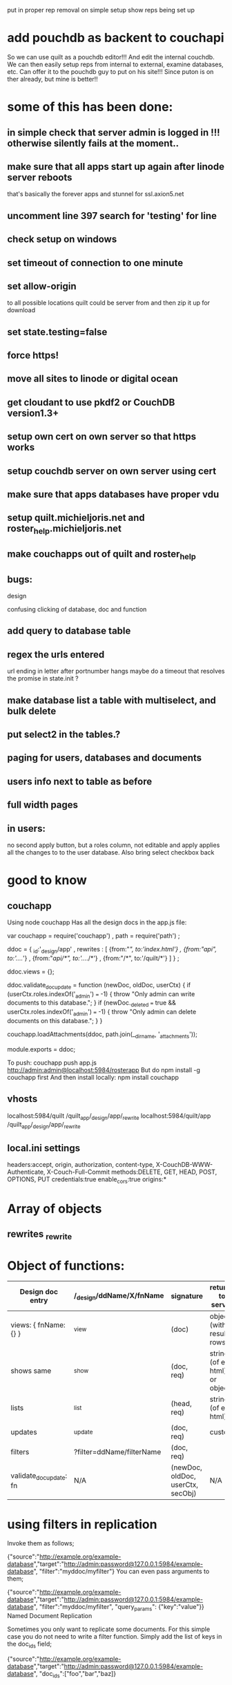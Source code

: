 put in proper rep removal on simple setup
show reps being set up

* add pouchdb as backent to couchapi
  So we can use quilt as a pouchdb editor!!!
And edit the internal couchdb. We can then easily setup reps from
internal to external, examine databases, etc. Can offer it to the
pouchdb guy to put on his site!!! Since puton is on ther already, but
mine is better!!
  
* some of this has been done:  
** in simple check that server admin is logged in !!! otherwise silently fails at the moment..
** make sure that all apps start up again after linode server reboots 
  that's basically the forever apps and stunnel for ssl.axion5.net 
** uncomment line 397 search for 'testing' for line 
** check setup on windows  

** set timeout of connection to one minute 
** set allow-origin
to all possible locations quilt could be server from and then zip it
up for download
** set state.testing=false
** force https!  
** move all sites to linode or digital ocean  
** get cloudant to use pkdf2 or CouchDB version1.3+  
** setup own cert on own server so that https works
** setup couchdb server on own server using cert 
   
** make sure that apps databases have proper vdu
** setup quilt.michieljoris.net and roster_help.michieljoris.net
** make couchapps out of quilt and roster_help 
** bugs: 
**** design
confusing clicking of database, doc and function 
** add query to database table  
** regex the urls entered
url ending in letter after portnumber hangs
maybe do a timeout that resolves the promise in state.init ?

** make database list a table with multiselect, and bulk delete
** put select2 in the tables.?
** paging for users, databases and documents
** users info next to table as before
** full width pages
** in users: 
no second apply button, but a roles column, not editable and apply
applies all the changes to to the user database. Also bring select
checkbox back
   
* good to know
** couchapp
Using node couchapp
Has all the design docs in the app.js file:

var couchapp = require('couchapp')
  , path = require('path')
  ;

ddoc = 
  { _id:'_design/app'
  , rewrites : 
    [ {from:"/", to:'index.html'}
    , {from:"/api", to:'../../'}
    , {from:"/api/*", to:'../../*'}
    , {from:"/*", to:'/quilt/*'}
    ]
  }
  ;

ddoc.views = {};

ddoc.validate_doc_update = function (newDoc, oldDoc, userCtx) {   
  if (userCtx.roles.indexOf('_admin') === -1) {
    throw "Only admin can write documents to this database.";
  } 
  if (newDoc._deleted === true && userCtx.roles.indexOf('_admin') === -1) {
    throw "Only admin can delete documents on this database.";
  } 
}

couchapp.loadAttachments(ddoc, path.join(__dirname, '_attachments'));

module.exports = ddoc;

To push:
couchapp push app.js http://admin:admin@localhost:5984/rosterapp
But do npm install -g couchapp first 
And then install locally: npm install couchapp

** vhosts 
localhost:5984/quilt /quilt_app/_design/app/_rewrite
localhost:5984/quilt/app /quilt_app/_design/app/_rewrite
** local.ini settings
headers:accept, origin, authorization, content-type,
X-CouchDB-WWW-Authenticate, X-Couch-Full-Commit
methods:DELETE, GET, HEAD, POST, OPTIONS, PUT
credentials:true
enable_cors:true
origins:*


* Array of objects
** rewrites _rewrite

* Object of functions:

| Design doc entry        | /_design/ddName/X/fnName  | signature                         | returns to server             | fn should return                 |   |
|-------------------------+---------------------------+-----------------------------------+-------------------------------+----------------------------------+---|
| views:  { fnName:{} }   | _view                     | (doc)                             | object (with result rows)     | nothing                          |   |
| shows   same            | _show                     | (doc, req)                        | string (of eg html) or object | object or string                 |   |
| lists                   | _list                     | (head, req)                       | string (of eg html)           | nothing, but call send()         |   |
| updates                 | _update                   | (doc, req)                        | custom                        | [doc,resp]                       |   |
| filters                 | ?filter=ddName/filterName | (doc, req)                        |                               | boolean value                    |   |
| validate_doc_update: fn | N/A                       | (newDoc, oldDoc, userCtx, secObj) | N/A                           | throws forbidden or unauthorized |   |

  
* using filters in replication 
  Invoke them as follows;
  
{"source":"http://example.org/example-database","target":"http://admin:password@127.0.0.1:5984/example-database", "filter":"myddoc/myfilter"}
You can even pass arguments to them;

{"source":"http://example.org/example-database","target":"http://admin:password@127.0.0.1:5984/example-database", "filter":"myddoc/myfilter", "query_params": {"key":"value"}}
Named Document Replication

Sometimes you only want to replicate some documents. For this simple case you do not need to write a filter function. Simply add the list of keys in the doc_ids field;

{"source":"http://example.org/example-database","target":"http://admin:password@127.0.0.1:5984/example-database", "doc_ids":["foo","bar","baz]}



